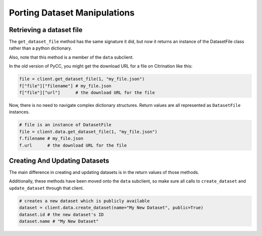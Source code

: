 Porting Dataset Manipulations
=============================

Retrieving a dataset file
-------------------------

The ``get_dataset_file`` method has the same signature it did, but now it returns an instance of the DatasetFile class rather than a python dictionary.

Also, note that this method is a member of the ``data`` subclient.

In the old version of PyCC, you might get the download URL for a file on Citrination like this:

.. code-block:: python

    file = client.get_dataset_file(1, "my_file.json")
    f["file"]["filename"] # my_file.json
    f["file"]["url"]      # the download URL for the file

Now, there is no need to navigate complex dictionary structures. Return values are all represented as ``DatasetFile`` instances.

.. code-block:: python
    
    # file is an instance of DatasetFile
    file = client.data.get_dataset_file(1, "my_file.json")
    f.filename # my_file.json
    f.url      # the download URL for the file

Creating And Updating Datasets
------------------------------

The main difference in creating and updating datasets is in the return values of those methods.

Additionally, these methods have been moved onto the ``data`` subclient, so make sure all calls to ``create_dataset`` and ``update_dataset`` through that client.

.. code-block:: python
  
  # creates a new dataset which is publicly available
  dataset = client.data.create_dataset(name="My New Dataset", public=True)
  dataset.id # the new dataset's ID
  dataset.name # "My New Dataset"

